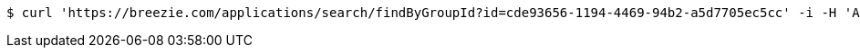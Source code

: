 [source,bash]
----
$ curl 'https://breezie.com/applications/search/findByGroupId?id=cde93656-1194-4469-94b2-a5d7705ec5cc' -i -H 'Authorization: Bearer: 0b79bab50daca910b000d4f1a2b675d604257e42'
----